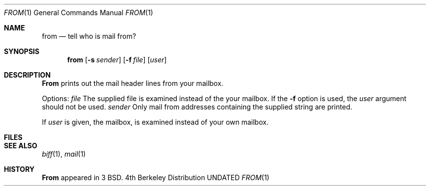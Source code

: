 .\" Copyright (c) 1980, 1990 The Regents of the University of California.
.\" All rights reserved.
.\"
.\" Redistribution and use in source and binary forms, with or without
.\" modification, are permitted provided that the following conditions
.\" are met:
.\" 1. Redistributions of source code must retain the above copyright
.\"    notice, this list of conditions and the following disclaimer.
.\" 2. Redistributions in binary form must reproduce the above copyright
.\"    notice, this list of conditions and the following disclaimer in the
.\"    documentation and/or other materials provided with the distribution.
.\" 3. All advertising materials mentioning features or use of this software
.\"    must display the following acknowledgement:
.\"	This product includes software developed by the University of
.\"	California, Berkeley and its contributors.
.\" 4. Neither the name of the University nor the names of its contributors
.\"    may be used to endorse or promote products derived from this software
.\"    without specific prior written permission.
.\"
.\" THIS SOFTWARE IS PROVIDED BY THE REGENTS AND CONTRIBUTORS ``AS IS'' AND
.\" ANY EXPRESS OR IMPLIED WARRANTIES, INCLUDING, BUT NOT LIMITED TO, THE
.\" IMPLIED WARRANTIES OF MERCHANTABILITY AND FITNESS FOR A PARTICULAR PURPOSE
.\" ARE DISCLAIMED.  IN NO EVENT SHALL THE REGENTS OR CONTRIBUTORS BE LIABLE
.\" FOR ANY DIRECT, INDIRECT, INCIDENTAL, SPECIAL, EXEMPLARY, OR CONSEQUENTIAL
.\" DAMAGES (INCLUDING, BUT NOT LIMITED TO, PROCUREMENT OF SUBSTITUTE GOODS
.\" OR SERVICES; LOSS OF USE, DATA, OR PROFITS; OR BUSINESS INTERRUPTION)
.\" HOWEVER CAUSED AND ON ANY THEORY OF LIABILITY, WHETHER IN CONTRACT, STRICT
.\" LIABILITY, OR TORT (INCLUDING NEGLIGENCE OR OTHERWISE) ARISING IN ANY WAY
.\" OUT OF THE USE OF THIS SOFTWARE, EVEN IF ADVISED OF THE POSSIBILITY OF
.\" SUCH DAMAGE.
.\"
.\"     @(#)from.1	6.4 (Berkeley) 06/24/90
.\"
.Dd 
.Dt FROM 1
.Os BSD 4
.Sh NAME
.Nm from
.Nd tell who is mail from?
.Sh SYNOPSIS
.Nm from
.Op Fl s Ar sender
.Op Fl f Ar file
.Op Ar user
.Sh DESCRIPTION
.Nm From
prints
out the mail header lines from your mailbox.
.Pp
Options:
.Tw Fl
.Tc Fl f
.Ws
.Ar file
.Cx
The supplied file
is examined instead of the your mailbox.
If the
.Fl f
option is used, the
.Ar user
argument should not be used.
.Tc Fl s
.Ws
.Ar sender
.Cx
Only mail from addresses containing
the
supplied string are printed.
.Tp
.Pp
If
.Ar user
is given, the
.Sf Ar user 's
mailbox, is examined instead of your own mailbox.
.Sh FILES
.Dw /var/mail/*
.Di L
.Dp Pa /var/mail/*
.Dp
.Sh SEE ALSO
.Xr biff 1 ,
.Xr mail 1
.Sh HISTORY
.Nm From
appeared in 3 BSD.
